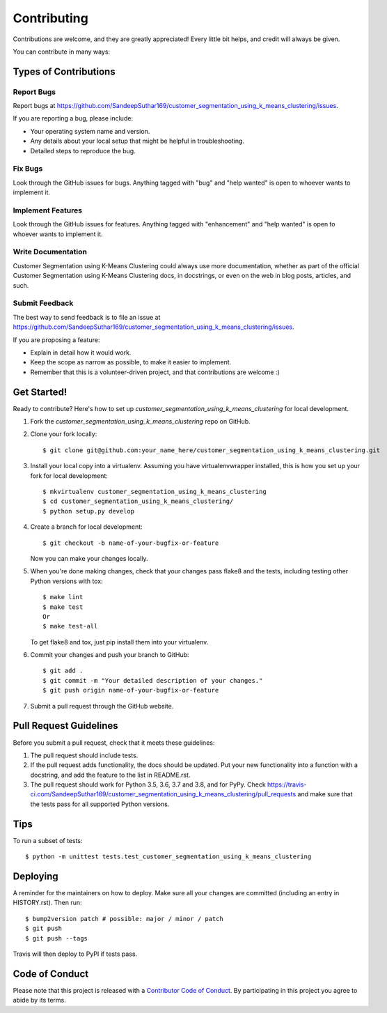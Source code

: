 .. highlight:: shell

============
Contributing
============

Contributions are welcome, and they are greatly appreciated! Every little bit
helps, and credit will always be given.

You can contribute in many ways:

Types of Contributions
----------------------

Report Bugs
~~~~~~~~~~~

Report bugs at https://github.com/SandeepSuthar169/customer_segmentation_using_k_means_clustering/issues.

If you are reporting a bug, please include:

* Your operating system name and version.
* Any details about your local setup that might be helpful in troubleshooting.
* Detailed steps to reproduce the bug.

Fix Bugs
~~~~~~~~

Look through the GitHub issues for bugs. Anything tagged with "bug" and "help
wanted" is open to whoever wants to implement it.

Implement Features
~~~~~~~~~~~~~~~~~~

Look through the GitHub issues for features. Anything tagged with "enhancement"
and "help wanted" is open to whoever wants to implement it.

Write Documentation
~~~~~~~~~~~~~~~~~~~

Customer Segmentation using K-Means Clustering could always use more documentation, whether as part of the
official Customer Segmentation using K-Means Clustering docs, in docstrings, or even on the web in blog posts,
articles, and such.

Submit Feedback
~~~~~~~~~~~~~~~

The best way to send feedback is to file an issue at https://github.com/SandeepSuthar169/customer_segmentation_using_k_means_clustering/issues.

If you are proposing a feature:

* Explain in detail how it would work.
* Keep the scope as narrow as possible, to make it easier to implement.
* Remember that this is a volunteer-driven project, and that contributions
  are welcome :)

Get Started!
------------

Ready to contribute? Here's how to set up `customer_segmentation_using_k_means_clustering` for local development.

1. Fork the `customer_segmentation_using_k_means_clustering` repo on GitHub.
2. Clone your fork locally::

    $ git clone git@github.com:your_name_here/customer_segmentation_using_k_means_clustering.git

3. Install your local copy into a virtualenv. Assuming you have virtualenvwrapper installed, this is how you set up your fork for local development::

    $ mkvirtualenv customer_segmentation_using_k_means_clustering
    $ cd customer_segmentation_using_k_means_clustering/
    $ python setup.py develop

4. Create a branch for local development::

    $ git checkout -b name-of-your-bugfix-or-feature

   Now you can make your changes locally.

5. When you're done making changes, check that your changes pass flake8 and the
   tests, including testing other Python versions with tox::

    $ make lint
    $ make test
    Or
    $ make test-all

   To get flake8 and tox, just pip install them into your virtualenv.

6. Commit your changes and push your branch to GitHub::

    $ git add .
    $ git commit -m "Your detailed description of your changes."
    $ git push origin name-of-your-bugfix-or-feature

7. Submit a pull request through the GitHub website.

Pull Request Guidelines
-----------------------

Before you submit a pull request, check that it meets these guidelines:

1. The pull request should include tests.
2. If the pull request adds functionality, the docs should be updated. Put
   your new functionality into a function with a docstring, and add the
   feature to the list in README.rst.
3. The pull request should work for Python 3.5, 3.6, 3.7 and 3.8, and for PyPy. Check
   https://travis-ci.com/SandeepSuthar169/customer_segmentation_using_k_means_clustering/pull_requests
   and make sure that the tests pass for all supported Python versions.

Tips
----

To run a subset of tests::


    $ python -m unittest tests.test_customer_segmentation_using_k_means_clustering

Deploying
---------

A reminder for the maintainers on how to deploy.
Make sure all your changes are committed (including an entry in HISTORY.rst).
Then run::

$ bump2version patch # possible: major / minor / patch
$ git push
$ git push --tags

Travis will then deploy to PyPI if tests pass.

Code of Conduct
---------------

Please note that this project is released with a `Contributor Code of Conduct`_.
By participating in this project you agree to abide by its terms.

.. _`Contributor Code of Conduct`: CODE_OF_CONDUCT.rst

